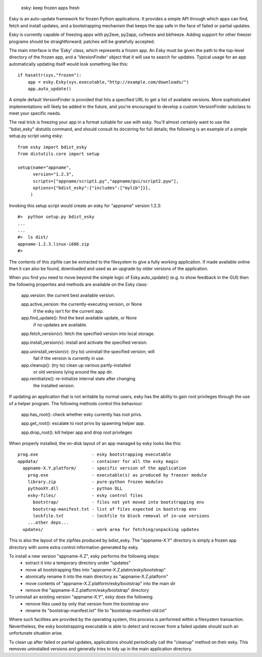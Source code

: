 

  esky:  keep frozen apps fresh

Esky is an auto-update framework for frozen Python applications.  It provides
a simple API through which apps can find, fetch and install updates, and a
bootstrapping mechanism that keeps the app safe in the face of failed or
partial updates.

Esky is currently capable of freezing apps with py2exe, py2app, cxfreeze and
bbfreeze. Adding support for other freezer programs should be straightforward;
patches will be gratefully accepted.

The main interface is the 'Esky' class, which represents a frozen app.  An Esky
must be given the path to the top-level directory of the frozen app, and a
'VersionFinder' object that it will use to search for updates.  Typical usage
for an app automatically updating itself would look something like this::

    if hasattr(sys,"frozen"):
        app = esky.Esky(sys.executable,"http://example.com/downloads/")
        app.auto_update()

A simple default VersionFinder is provided that hits a specified URL to get
a list of available versions.  More sophisticated implementations will likely
be added in the future, and you're encouraged to develop a custom VersionFinder
subclass to meet your specific needs.

The real trick is freezing your app in a format sutiable for use with esky.
You'll almost certainly want to use the "bdist_esky" distutils command, and
should consult its docstring for full details; the following is an example
of a simple setup.py script using esky::

    from esky import bdist_esky
    from distutils.core import setup

    setup(name="appname",
          version="1.2.3",
          scripts=["appname/script1.py","appname/gui/script2.pyw"],
          options={"bdist_esky":{"includes":["mylib"]}},
         )

Invoking this setup script would create an esky for "appname" version 1.2.3::

    #>  python setup.py bdist_esky
    ...
    ...
    #>  ls dist/
    appname-1.2.3.linux-i686.zip
    #>

The contents of this zipfile can be extracted to the filesystem to give a
fully working application.  If made available online then it can also be found,
downloaded and used as an upgrade by older versions of the application.


When you find you need to move beyond the simple logic of Esky.auto_update()
(e.g. to show feedback in the GUI) then the following properties and methods
are available on the Esky class:

    app.version:                the current best available version.

    app.active_version:         the currently-executing version, or None
                                if the esky isn't for the current app.

    app.find_update():          find the best available update, or None
                                if no updates are available.

    app.fetch_version(v):       fetch the specified version into local storage.

    app.install_version(v):     install and activate the specified version.

    app.uninstall_version(v):   (try to) uninstall the specified version; will
                                fail if the version is currently in use.

    app.cleanup():              (try to) clean up various partly-installed
                                or old versions lying around the app dir.

    app.reinitialize():         re-initialize internal state after changing
                                the installed version.

If updating an application that is not writable by normal users, esky has the
ability to gain root privileges through the use of a helper program.  The
following methods control this behaviour:

    app.has_root():             check whether esky currently has root privs.

    app.get_root():             escalate to root privs by spawning helper app.

    app.drop_root():            kill helper app and drop root privileges


When properly installed, the on-disk layout of an app managed by esky looks
like this::

    prog.exe                     - esky bootstrapping executable
    appdata/                     - container for all the esky magic
      appname-X.Y.platform/      - specific version of the application
        prog.exe                 - executable(s) as produced by freezer module
        library.zip              - pure-python frozen modules
        pythonXY.dll             - python DLL
        esky-files/              - esky control files
          bootstrap/             - files not yet moved into bootstrapping env
          bootstrap-manifest.txt - list of files expected in bootstrap env
          lockfile.txt           - lockfile to block removal of in-use versions
        ...other deps...
      updates/                   - work area for fetching/unpacking updates

This is also the layout of the zipfiles produced by bdist_esky.  The 
"appname-X.Y" directory is simply a frozen app directory with some extra
control information generated by esky.

To install a new version "appname-X.Z", esky performs the following steps:
    * extract it into a temporary directory under "updates"
    * move all bootstrapping files into "appname-X.Z.platm/esky/bootstrap"
    * atomically rename it into the main directory as "appname-X.Z.platform"
    * move contents of "appname-X.Z.platform/esky/bootstrap" into the main dir
    * remove the "appname-X.Z.platform/esky/bootstrap" directory

To uninstall an existing version "appname-X.Y", esky does the following
    * remove files used by only that version from the bootstrap env
    * rename its "bootstrap-manifest.txt" file to "bootstrap-manifest-old.txt"

Where such facilities are provided by the operating system, this process is
performed within a filesystem transaction. Nevertheless, the esky bootstrapping
executable is able to detect and recover from a failed update should such an
unfortunate situation arise.

To clean up after failed or partial updates, applications should periodically
call the "cleanup" method on their esky.  This removes uninstalled versions
and generally tries to tidy up in the main application directory.

